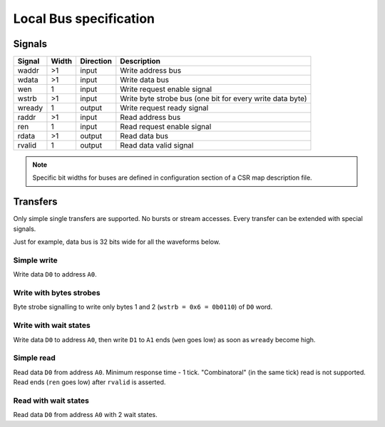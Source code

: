 .. _local-bus:

=======================
Local Bus specification
=======================

Signals
=======

====== ===== ========= =========================================================
Signal Width Direction Description
====== ===== ========= =========================================================
waddr  >1    input     Write address bus
wdata  >1    input     Write data bus
wen    1     input     Write request enable signal
wstrb  >1    input     Write byte strobe bus (one bit for every write data byte)
wready 1     output    Write request ready signal
raddr  >1    input     Read address bus
ren    1     input     Read request enable signal
rdata  >1    output    Read data bus
rvalid 1     output    Read data valid signal
====== ===== ========= =========================================================

.. note::

    Specific bit widths for buses are defined in configuration section of a CSR map description file.

Transfers
=========

Only simple single transfers are supported. No bursts or stream accesses. Every transfer can be extended with special signals.

Just for example, data bus is 32 bits wide for all the waveforms below.

Simple write
------------

Write data ``D0`` to address ``A0``.

.. wavedrom::

    {"signal": [
      {"name": "clk", "wave": "p...."},
      {"name": "waddr", "wave": "x3x..", "data": ["A0"]},
      {"name": "wdata[31:0]", "wave": "x4x..", "data": ["D0"]},
      {"name": "wen", "wave": "010.."},
      {"name": "wstrb[3:0]", "wave": "x3x..", "data": ["0xF"]},
      {"name": "wready", "wave": "1...."}
    ]}

Write with bytes strobes
------------------------

Byte strobe signalling to write only bytes 1 and 2 (``wstrb = 0x6 = 0b0110``) of ``D0`` word.

.. wavedrom::

    {"signal": [
      {"name": "clk", "wave": "p...."},
      {"name": "waddr", "wave": "x3x..", "data": ["A0"]},
      {"name": "wdata[31:0]", "wave": "x4x..", "data": ["D0"]},
      {"name": "wen", "wave": "010.."},
      {"name": "wstrb[3:0]", "wave": "x3x..", "data": ["0x6"]},
      {"name": "wready", "wave": "1...."}
    ]}

Write with wait states
----------------------

Write data ``D0`` to address ``A0``, then write ``D1`` to ``A1`` ends (``wen`` goes low) as soon as ``wready`` become high.

.. wavedrom::

    {"signal": [
      {"name": "clk", "wave": "p......."},
      {"name": "waddr", "wave": "x3x3..x.", "data": ["A0", "A1"]},
      {"name": "wdata[31:0]", "wave": "x4x4..x.", "data": ["D0", "D1"]},
      {"name": "wen", "wave": "0101..0."},
      {"name": "wstrb[3:0]", "wave": "x3x3..x.", "data": ["0xF", "0xF"]},
      {"name": "wready", "wave": "1.0..10."}
    ]}

Simple read
-----------

Read data ``D0`` from address ``A0``. Minimum response time - 1 tick. "Combinatoral" (in the same tick) read is not supported.
Read ends (``ren`` goes low) after ``rvalid`` is asserted.

.. wavedrom::

    {"signal": [
      {"name": "clk", "wave": "p....."},
      {"name": "raddr", "wave": "x3.x..", "data": ["A0"]},
      {"name": "ren", "wave": "01.0.."},
      {"name": "rdata[31:0]", "wave": "x.4x..", "data": ["D0"]},
      {"name": "rvalid", "wave": "0.10.."}
    ]}

Read with wait states
---------------------

Read data ``D0`` from address ``A0`` with 2 wait states. 

.. wavedrom::

    {"signal": [
      {"name": "clk", "wave": "p......."},
      {"name": "raddr", "wave": "x3...x..", "data": ["A0"]},
      {"name": "ren", "wave": "01...0.."},
      {"name": "rdata[31:0]", "wave": "x...4x..", "data": ["D0"]},
      {"name": "rvalid", "wave": "0...10.."}
    ]}